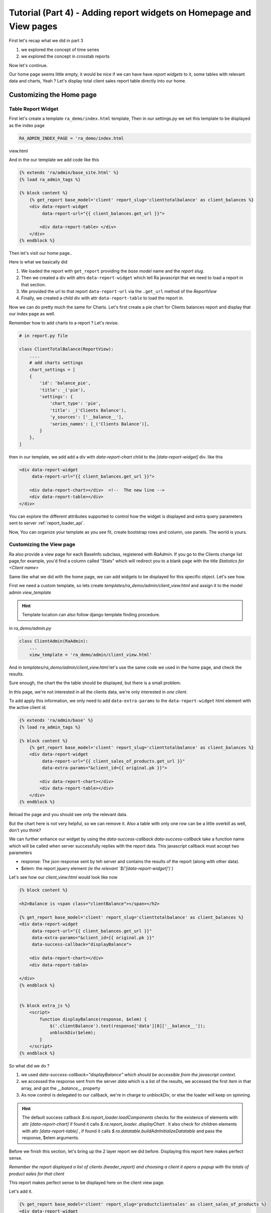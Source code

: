 Tutorial (Part 4) - Adding report widgets on Homepage and View pages
=====================================================================

First let's recap what we did in part 3

1. we explored the concept of time series
2. we explored the concept in crosstab reports

Now let's continue.

Our home page seems little empty, it would be nice if we can have have *report widgets* to it, some tables with relevant data and charts, Yeah ?
Let's display total client sales report table directly into our home.



Customizing the Home page
-------------------------


Table Report Widget
~~~~~~~~~~~~~~~~~~~


First let's create a template ``ra_demo/index.html`` template,
Then in our settings.py we set this template to be displayed as the index page

.. code-block:: python

    RA_ADMIN_INDEX_PAGE = 'ra_demo/index.html
view.html


And in the our template we add code like this

.. code-block:: javascript

    {% extends 'ra/admin/base_site.html' %}
    {% load ra_admin_tags %}

    {% block content %}
        {% get_report base_model='client' report_slug='clienttotalbalance' as client_balances %}
        <div data-report-widget
             data-report-url="{{ client_balances.get_url }}">

            <div data-report-table> </div>
        </div>
    {% endblock %}


Then let's visit our home page..

Here is what we basically did

1. We loaded the report with ``get_report`` providing the `base model` name and the `report slug`.
2. Then we created a div with attrs ``data-report-widget`` which tell Ra javascript that we need to load a report in that section.
3. We provided the url to that report ``data-report-url`` via the ``.get_url`` method of the `ReportView`
4. Finally, we created a child div with attr ``data-report-table`` to load the report in.


Now we can do pretty much the same for Charts.
Let's first create a pie chart for Clients balances report and display that our index page as well.

Remember how to add charts to a report ? Let's revise.

.. code-block:: python

    # in report.py file

    class ClientTotalBalance(ReportView):
        ....
        # add charts settings
        chart_settings = [
        {
            'id': 'balance_pie',
            'title': _('pie'),
            'settings': {
                'chart_type': 'pie',
                'title': _('Clients Balance'),
                'y_sources': ['__balance__'],
                'series_names': [_('Clients Balance')],
            }
        },
    ]

then in our template, we add add a div with `data-report-chart` child to the `[data-report-widget]` div.
like this

.. code-block:: html

        <div data-report-widget
             data-report-url="{{ client_balances.get_url }}">

            <div data-report-chart></div>  <!--  The new line -->
            <div data-report-table></div>
        </div>


You can explore the different attributes supported to
control how the widget is displayed and extra query parameters sent to server :ref:`report_loader_api`.

Now, You can organize your template as you see fit, create bootstrap rows and column, use panels. The world is yours.


Customizing the View page
~~~~~~~~~~~~~~~~~~~~~~~~~
Ra also provide a view page for each BaseInfo subclass, registered with `RaAdmin`.
If you go to the Clients change list page,for example, you'd find a column called "Stats" which will redirect you to a blank page with the title
*Statistics for <Client name>*

Same like what we did with the home page, we can add widgets to be displayed for this specific object.
Let's see how.

First we need a custom template, so lets create `templates/ra_demo/admin/client_view.html`
and assign it to the model admin `view_template`

.. hint::
    Template location can also follow django template finding procedure.

in `ra_demo/admin.py`

.. code-block:: python

    class ClientAdmin(RaAdmin):
        ...
        view_template = 'ra_demo/admin/client_view.html'


And in `templates/ra_demo/admin/client_view.html` let's use the same code we used in the home page, and check the results.

Sure enough, the chart the the table should be displayed, but there is a small problem.

In this page, we're not interested in all the clients data, we're only interested in *one client*.

To add apply this information, we only need to add ``data-extra-params`` to the ``data-report-widget`` html element with the active client id.

.. code-block:: javascript

    {% extends 'ra/admin/base' %}
    {% load ra_admin_tags %}

    {% block content %}
        {% get_report base_model='client' report_slug='clienttotalbalance' as client_balances %}
        <div data-report-widget
             data-report-url="{{ client_sales_of_products.get_url }}"
             data-extra-params="&client_id={{ original.pk }}">

            <div data-report-chart></div>
            <div data-report-table></div>
        </div>
    {% endblock %}

Reload the page and you should see only the relevant data.

But the chart here is not very helpful, so we can remove it.
Also a table with only one row can be a little overkill as well, don't you think?

We can further enhance our widget by using the `data-success-callback`
`data-success-callback` take a function name which will be called when server successfully replies with the report data.
This javascript callback must accept two parameters

* response: The json response sent by teh server and contains the results of the report (along with other data).
* $elem: the report jquery element *(ie the relevant `$('[data-report-widget]')`)*

Let's see how our `client_view.html` would look like now

.. code-block:: javascript

    {% block content %}

    <h2>Balance is <span class="clientBalance"></span></h2>

    {% get_report base_model='client' report_slug='clienttotalbalance' as client_balances %}
    <div data-report-widget
         data-report-url="{{ client_balances.get_url }}"
         data-extra-params="&client_id={{ original.pk }}"
         data-success-callback="displayBalance">

        <div data-report-chart></div>
        <div data-report-table>

    </div>
    {% endblock %}


    {% block extra_js %}
        <script>
            function displayBalance(response, $elem) {
                $('.clientBalance').text(response['data'][0]['__balance__']);
                unblockDiv($elem);
            }
        </script>
    {% endblock %}

So what did we do ?

1. we used `data-success-callback="displayBalance"` *which should be accessible from the javascript context.*
2. we accessed the response sent from the server `data` which is a list of the results, we accessed the first item in that array, and got the `__balance__` property
3. As now control is delegated to our callback, we're in charge to `unblockDiv`, or else the loader will keep on spinning.

.. hint::
    The default success callback `$.ra.report_loader.loadComponents` checks for the existence of elements with attr `[data-report-chart]`
    if found it calls `$.ra.report_loader..displayChart` .
    It also check for children elements with attr `[data-report-table]` , if found it calls `$.ra.datatable.buildAdnInitializeDatatable` and pass the response, $elem arguments.


Before we finish this section, let's bring up the 2 layer report we did before.
Displaying this report here makes perfect sense.

*Remember the report displayed a list of clients (header_report) and choosing a client it opens a popup with the totals of product sales for that client*

This report makes perfect sense to be displayed here on the client view page.

Let's add it.

.. code-block:: html

    {% get_report base_model='client' report_slug='productclientsales' as client_sales_of_products %}
    <div data-report-widget
         data-report-url="{{ client_sales_of_products.get_url }}"
         data-extra-params="&client_id={{ original.pk }}">

        <div data-report-chart></div>
        <div data-report-table></div>
    </div>



